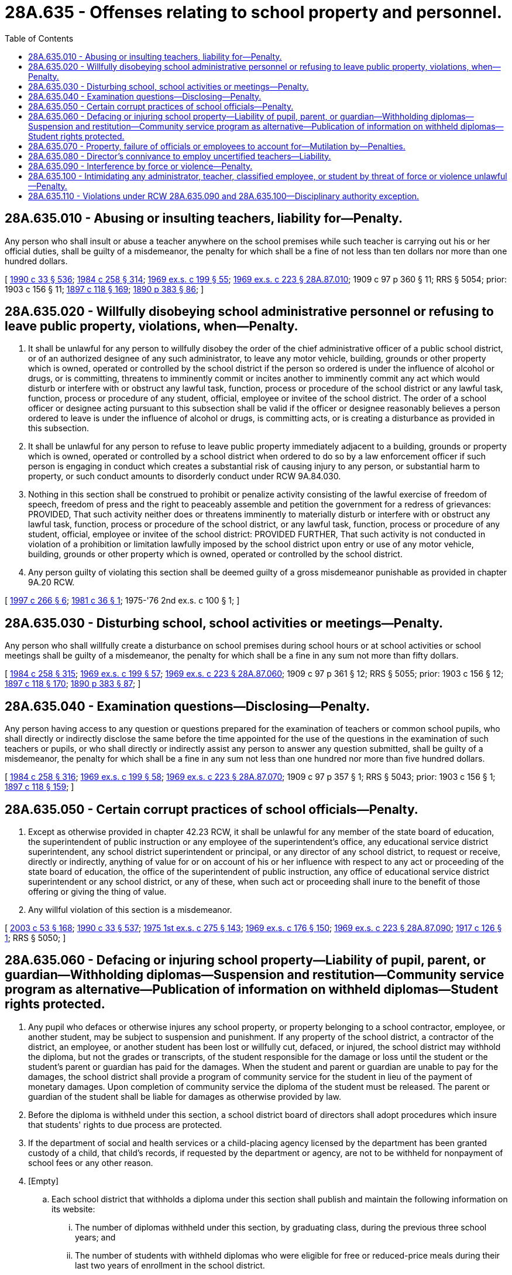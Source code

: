 = 28A.635 - Offenses relating to school property and personnel.
:toc:

== 28A.635.010 - Abusing or insulting teachers, liability for—Penalty.
Any person who shall insult or abuse a teacher anywhere on the school premises while such teacher is carrying out his or her official duties, shall be guilty of a misdemeanor, the penalty for which shall be a fine of not less than ten dollars nor more than one hundred dollars.

[ http://leg.wa.gov/CodeReviser/documents/sessionlaw/1990c33.pdf?cite=1990%20c%2033%20§%20536[1990 c 33 § 536]; http://leg.wa.gov/CodeReviser/documents/sessionlaw/1984c258.pdf?cite=1984%20c%20258%20§%20314[1984 c 258 § 314]; http://leg.wa.gov/CodeReviser/documents/sessionlaw/1969ex1c199.pdf?cite=1969%20ex.s.%20c%20199%20§%2055[1969 ex.s. c 199 § 55]; http://leg.wa.gov/CodeReviser/documents/sessionlaw/1969ex1c223.pdf?cite=1969%20ex.s.%20c%20223%20§%2028A.87.010[1969 ex.s. c 223 § 28A.87.010]; 1909 c 97 p 360 § 11; RRS § 5054; prior:  1903 c 156 § 11; http://leg.wa.gov/CodeReviser/documents/sessionlaw/1897c118.pdf?cite=1897%20c%20118%20§%20169[1897 c 118 § 169]; http://leg.wa.gov/CodeReviser/documents/sessionlaw/1890c383.pdf?cite=1890%20p%20383%20§%2086[1890 p 383 § 86]; ]

== 28A.635.020 - Willfully disobeying school administrative personnel or refusing to leave public property, violations, when—Penalty.
. It shall be unlawful for any person to willfully disobey the order of the chief administrative officer of a public school district, or of an authorized designee of any such administrator, to leave any motor vehicle, building, grounds or other property which is owned, operated or controlled by the school district if the person so ordered is under the influence of alcohol or drugs, or is committing, threatens to imminently commit or incites another to imminently commit any act which would disturb or interfere with or obstruct any lawful task, function, process or procedure of the school district or any lawful task, function, process or procedure of any student, official, employee or invitee of the school district. The order of a school officer or designee acting pursuant to this subsection shall be valid if the officer or designee reasonably believes a person ordered to leave is under the influence of alcohol or drugs, is committing acts, or is creating a disturbance as provided in this subsection.

. It shall be unlawful for any person to refuse to leave public property immediately adjacent to a building, grounds or property which is owned, operated or controlled by a school district when ordered to do so by a law enforcement officer if such person is engaging in conduct which creates a substantial risk of causing injury to any person, or substantial harm to property, or such conduct amounts to disorderly conduct under RCW 9A.84.030.

. Nothing in this section shall be construed to prohibit or penalize activity consisting of the lawful exercise of freedom of speech, freedom of press and the right to peaceably assemble and petition the government for a redress of grievances: PROVIDED, That such activity neither does or threatens imminently to materially disturb or interfere with or obstruct any lawful task, function, process or procedure of the school district, or any lawful task, function, process or procedure of any student, official, employee or invitee of the school district: PROVIDED FURTHER, That such activity is not conducted in violation of a prohibition or limitation lawfully imposed by the school district upon entry or use of any motor vehicle, building, grounds or other property which is owned, operated or controlled by the school district.

. Any person guilty of violating this section shall be deemed guilty of a gross misdemeanor punishable as provided in chapter 9A.20 RCW.

[ http://lawfilesext.leg.wa.gov/biennium/1997-98/Pdf/Bills/Session%20Laws/House/1841-S2.SL.pdf?cite=1997%20c%20266%20§%206[1997 c 266 § 6]; http://leg.wa.gov/CodeReviser/documents/sessionlaw/1981c36.pdf?cite=1981%20c%2036%20§%201[1981 c 36 § 1]; 1975-'76 2nd ex.s. c 100 § 1; ]

== 28A.635.030 - Disturbing school, school activities or meetings—Penalty.
Any person who shall willfully create a disturbance on school premises during school hours or at school activities or school meetings shall be guilty of a misdemeanor, the penalty for which shall be a fine in any sum not more than fifty dollars.

[ http://leg.wa.gov/CodeReviser/documents/sessionlaw/1984c258.pdf?cite=1984%20c%20258%20§%20315[1984 c 258 § 315]; http://leg.wa.gov/CodeReviser/documents/sessionlaw/1969ex1c199.pdf?cite=1969%20ex.s.%20c%20199%20§%2057[1969 ex.s. c 199 § 57]; http://leg.wa.gov/CodeReviser/documents/sessionlaw/1969ex1c223.pdf?cite=1969%20ex.s.%20c%20223%20§%2028A.87.060[1969 ex.s. c 223 § 28A.87.060]; 1909 c 97 p 361 § 12; RRS § 5055; prior:  1903 c 156 § 12; http://leg.wa.gov/CodeReviser/documents/sessionlaw/1897c118.pdf?cite=1897%20c%20118%20§%20170[1897 c 118 § 170]; http://leg.wa.gov/CodeReviser/documents/sessionlaw/1890c383.pdf?cite=1890%20p%20383%20§%2087[1890 p 383 § 87]; ]

== 28A.635.040 - Examination questions—Disclosing—Penalty.
Any person having access to any question or questions prepared for the examination of teachers or common school pupils, who shall directly or indirectly disclose the same before the time appointed for the use of the questions in the examination of such teachers or pupils, or who shall directly or indirectly assist any person to answer any question submitted, shall be guilty of a misdemeanor, the penalty for which shall be a fine in any sum not less than one hundred nor more than five hundred dollars.

[ http://leg.wa.gov/CodeReviser/documents/sessionlaw/1984c258.pdf?cite=1984%20c%20258%20§%20316[1984 c 258 § 316]; http://leg.wa.gov/CodeReviser/documents/sessionlaw/1969ex1c199.pdf?cite=1969%20ex.s.%20c%20199%20§%2058[1969 ex.s. c 199 § 58]; http://leg.wa.gov/CodeReviser/documents/sessionlaw/1969ex1c223.pdf?cite=1969%20ex.s.%20c%20223%20§%2028A.87.070[1969 ex.s. c 223 § 28A.87.070]; 1909 c 97 p 357 § 1; RRS § 5043; prior:  1903 c 156 § 1; http://leg.wa.gov/CodeReviser/documents/sessionlaw/1897c118.pdf?cite=1897%20c%20118%20§%20159[1897 c 118 § 159]; ]

== 28A.635.050 - Certain corrupt practices of school officials—Penalty.
. Except as otherwise provided in chapter 42.23 RCW, it shall be unlawful for any member of the state board of education, the superintendent of public instruction or any employee of the superintendent's office, any educational service district superintendent, any school district superintendent or principal, or any director of any school district, to request or receive, directly or indirectly, anything of value for or on account of his or her influence with respect to any act or proceeding of the state board of education, the office of the superintendent of public instruction, any office of educational service district superintendent or any school district, or any of these, when such act or proceeding shall inure to the benefit of those offering or giving the thing of value.

. Any willful violation of this section is a misdemeanor.

[ http://lawfilesext.leg.wa.gov/biennium/2003-04/Pdf/Bills/Session%20Laws/Senate/5758.SL.pdf?cite=2003%20c%2053%20§%20168[2003 c 53 § 168]; http://leg.wa.gov/CodeReviser/documents/sessionlaw/1990c33.pdf?cite=1990%20c%2033%20§%20537[1990 c 33 § 537]; http://leg.wa.gov/CodeReviser/documents/sessionlaw/1975ex1c275.pdf?cite=1975%201st%20ex.s.%20c%20275%20§%20143[1975 1st ex.s. c 275 § 143]; http://leg.wa.gov/CodeReviser/documents/sessionlaw/1969ex1c176.pdf?cite=1969%20ex.s.%20c%20176%20§%20150[1969 ex.s. c 176 § 150]; http://leg.wa.gov/CodeReviser/documents/sessionlaw/1969ex1c223.pdf?cite=1969%20ex.s.%20c%20223%20§%2028A.87.090[1969 ex.s. c 223 § 28A.87.090]; http://leg.wa.gov/CodeReviser/documents/sessionlaw/1917c126.pdf?cite=1917%20c%20126%20§%201[1917 c 126 § 1]; RRS § 5050; ]

== 28A.635.060 - Defacing or injuring school property—Liability of pupil, parent, or guardian—Withholding diplomas—Suspension and restitution—Community service program as alternative—Publication of information on withheld diplomas—Student rights protected.
. Any pupil who defaces or otherwise injures any school property, or property belonging to a school contractor, employee, or another student, may be subject to suspension and punishment. If any property of the school district, a contractor of the district, an employee, or another student has been lost or willfully cut, defaced, or injured, the school district may withhold the diploma, but not the grades or transcripts, of the student responsible for the damage or loss until the student or the student's parent or guardian has paid for the damages. When the student and parent or guardian are unable to pay for the damages, the school district shall provide a program of community service for the student in lieu of the payment of monetary damages. Upon completion of community service the diploma of the student must be released. The parent or guardian of the student shall be liable for damages as otherwise provided by law.

. Before the diploma is withheld under this section, a school district board of directors shall adopt procedures which insure that students' rights to due process are protected.

. If the department of social and health services or a child-placing agency licensed by the department has been granted custody of a child, that child's records, if requested by the department or agency, are not to be withheld for nonpayment of school fees or any other reason.

. [Empty]
.. Each school district that withholds a diploma under this section shall publish and maintain the following information on its website:

... The number of diplomas withheld under this section, by graduating class, during the previous three school years; and

... The number of students with withheld diplomas who were eligible for free or reduced-price meals during their last two years of enrollment in the school district.

.. To the extent practicable, school districts must publish the information required by this subsection (4) with the information published under RCW 28A.325.050.

[ http://lawfilesext.leg.wa.gov/biennium/2021-22/Pdf/Bills/Session%20Laws/House/1176-S.SL.pdf?cite=2021%20c%20120%20§%201[2021 c 120 § 1]; http://lawfilesext.leg.wa.gov/biennium/1997-98/Pdf/Bills/Session%20Laws/House/1841-S2.SL.pdf?cite=1997%20c%20266%20§%2013[1997 c 266 § 13]; http://lawfilesext.leg.wa.gov/biennium/1993-94/Pdf/Bills/Session%20Laws/Senate/6155-S.SL.pdf?cite=1994%20c%20304%20§%201[1994 c 304 § 1]; http://lawfilesext.leg.wa.gov/biennium/1993-94/Pdf/Bills/Session%20Laws/Senate/5307-S.SL.pdf?cite=1993%20c%20347%20§%203[1993 c 347 § 3]; http://leg.wa.gov/CodeReviser/documents/sessionlaw/1989c269.pdf?cite=1989%20c%20269%20§%206[1989 c 269 § 6]; http://leg.wa.gov/CodeReviser/documents/sessionlaw/1982c38.pdf?cite=1982%20c%2038%20§%201[1982 c 38 § 1]; http://leg.wa.gov/CodeReviser/documents/sessionlaw/1969ex1c223.pdf?cite=1969%20ex.s.%20c%20223%20§%2028A.87.120[1969 ex.s. c 223 § 28A.87.120]; 1909 c 97 p 361 § 41; RRS § 5057; prior:  1903 c 156 § 14; http://leg.wa.gov/CodeReviser/documents/sessionlaw/1897c118.pdf?cite=1897%20c%20118%20§%20172[1897 c 118 § 172]; http://leg.wa.gov/CodeReviser/documents/sessionlaw/1890c372.pdf?cite=1890%20p%20372%20§%2048[1890 p 372 § 48]; ]

== 28A.635.070 - Property, failure of officials or employees to account for—Mutilation by—Penalties.
Any school district official or employee who shall refuse or fail to deliver to his or her qualified successor all books, papers, and records pertaining to his or her position, or who shall willfully mutilate or destroy any such property, or any part thereof, shall be guilty of a misdemeanor, the penalty for which shall be a fine not to exceed one hundred dollars: PROVIDED, That for each day there is a refusal or failure to deliver to a successor books, papers and records, a separate offense shall be deemed to have occurred.

[ http://leg.wa.gov/CodeReviser/documents/sessionlaw/1990c33.pdf?cite=1990%20c%2033%20§%20538[1990 c 33 § 538]; http://leg.wa.gov/CodeReviser/documents/sessionlaw/1984c258.pdf?cite=1984%20c%20258%20§%20317[1984 c 258 § 317]; http://leg.wa.gov/CodeReviser/documents/sessionlaw/1969ex1c199.pdf?cite=1969%20ex.s.%20c%20199%20§%2060[1969 ex.s. c 199 § 60]; http://leg.wa.gov/CodeReviser/documents/sessionlaw/1969ex1c223.pdf?cite=1969%20ex.s.%20c%20223%20§%2028A.87.130[1969 ex.s. c 223 § 28A.87.130]; 1909 c 97 p 359 § 7, part; RRS § 5049, part; prior: 1907 c 240 § 16, part; 1903 c 156 § 7, part; 1897 c 118 § 165, part; ]

== 28A.635.080 - Director's connivance to employ uncertified teachers—Liability.
Any school district director who shall aid in or give his or her consent to the employment of a teacher who is not the holder of a valid teacher's certificate issued under authority of chapter 28A.410 RCW authorizing him or her to teach in the school district by which employed shall be personally liable to his or her district for any loss which it may sustain by reason of the employment of such person.

[ http://leg.wa.gov/CodeReviser/documents/sessionlaw/1990c33.pdf?cite=1990%20c%2033%20§%20539[1990 c 33 § 539]; http://leg.wa.gov/CodeReviser/documents/sessionlaw/1969ex1c223.pdf?cite=1969%20ex.s.%20c%20223%20§%2028A.87.135[1969 ex.s. c 223 § 28A.87.135]; 1909 c 97 p 359 § 7, part; RRS § 5049, part; prior: 1907 c 240 § 16, part; 1903 c 156 § 7, part; 1897 c 118 § 165, part; ]

== 28A.635.090 - Interference by force or violence—Penalty.
. It shall be unlawful for any person, singly or in concert with others, to interfere by force or violence with any administrator, teacher, classified employee, person under contract with the school or school district, or student of any common school who is in the peaceful discharge or conduct of his or her duties or studies. Any such interference by force or violence committed by a student shall be grounds for immediate suspension or expulsion of the student.

. A person violating this section is guilty of a gross misdemeanor and shall be fined not more than five hundred dollars, or imprisoned in jail not more than six months, or both such fine and imprisonment.

[ http://lawfilesext.leg.wa.gov/biennium/2003-04/Pdf/Bills/Session%20Laws/Senate/5758.SL.pdf?cite=2003%20c%2053%20§%20169[2003 c 53 § 169]; http://lawfilesext.leg.wa.gov/biennium/1995-96/Pdf/Bills/Session%20Laws/House/2613.SL.pdf?cite=1996%20c%20321%20§%203[1996 c 321 § 3]; http://leg.wa.gov/CodeReviser/documents/sessionlaw/1990c33.pdf?cite=1990%20c%2033%20§%20540[1990 c 33 § 540]; http://leg.wa.gov/CodeReviser/documents/sessionlaw/1988c2.pdf?cite=1988%20c%202%20§%201[1988 c 2 § 1]; http://leg.wa.gov/CodeReviser/documents/sessionlaw/1971c45.pdf?cite=1971%20c%2045%20§%203[1971 c 45 § 3]; ]

== 28A.635.100 - Intimidating any administrator, teacher, classified employee, or student by threat of force or violence unlawful—Penalty.
. It shall be unlawful for any person, singly or in concert with others, to intimidate by threat of force or violence any administrator, teacher, classified employee, or student of any common school who is in the peaceful discharge or conduct of his or her duties or studies.

. A person violating this section is guilty of a gross misdemeanor and shall be fined not more than five hundred dollars, or imprisoned in jail not more than six months, or both such fine and imprisonment.

[ http://lawfilesext.leg.wa.gov/biennium/2003-04/Pdf/Bills/Session%20Laws/Senate/5758.SL.pdf?cite=2003%20c%2053%20§%20170[2003 c 53 § 170]; http://leg.wa.gov/CodeReviser/documents/sessionlaw/1990c33.pdf?cite=1990%20c%2033%20§%20541[1990 c 33 § 541]; http://leg.wa.gov/CodeReviser/documents/sessionlaw/1988c2.pdf?cite=1988%20c%202%20§%202[1988 c 2 § 2]; http://leg.wa.gov/CodeReviser/documents/sessionlaw/1971c45.pdf?cite=1971%20c%2045%20§%204[1971 c 45 § 4]; ]

== 28A.635.110 - Violations under RCW  28A.635.090 and  28A.635.100—Disciplinary authority exception.
The crimes defined in RCW 28A.635.090 and 28A.635.100 shall not apply to school administrators, teachers, or classified employees who are engaged in the reasonable exercise of their disciplinary authority.

[ http://leg.wa.gov/CodeReviser/documents/sessionlaw/1990c33.pdf?cite=1990%20c%2033%20§%20542[1990 c 33 § 542]; http://leg.wa.gov/CodeReviser/documents/sessionlaw/1988c2.pdf?cite=1988%20c%202%20§%203[1988 c 2 § 3]; http://leg.wa.gov/CodeReviser/documents/sessionlaw/1971c45.pdf?cite=1971%20c%2045%20§%205[1971 c 45 § 5]; ]

